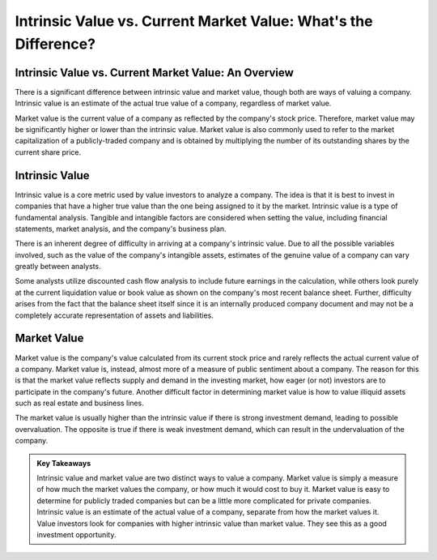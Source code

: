 =========================================================================
Intrinsic Value vs. Current Market Value: What's the Difference? 
=========================================================================


Intrinsic Value vs. Current Market Value: An Overview
-------------------------------------------------------

There is a significant difference between intrinsic value and market value, though both are ways of valuing a company. Intrinsic value is an estimate of the actual true value of a company, regardless of market value.

Market value is the current value of a company as reflected by the company's stock price. Therefore, market value may be significantly higher or lower than the intrinsic value. Market value is also commonly used to refer to the market capitalization of a publicly-traded company and is obtained by multiplying the number of its outstanding shares by the current share price.

Intrinsic Value
-------------------------------------------------------


Intrinsic value is a core metric used by value investors to analyze a company. The idea is that it is best to invest in companies that have a higher true value than the one being assigned to it by the market. Intrinsic value is a type of fundamental analysis. Tangible and intangible factors are considered when setting the value, including financial statements, market analysis, and the company's business plan.

There is an inherent degree of difficulty in arriving at a company's intrinsic value. Due to all the possible variables involved, such as the value of the company's intangible assets, estimates of the genuine value of a company can vary greatly between analysts.

Some analysts utilize discounted cash flow analysis to include future earnings in the calculation, while others look purely at the current liquidation value or book value as shown on the company's most recent balance sheet. Further, difficulty arises from the fact that the balance sheet itself since it is an internally produced company document and may not be a completely accurate representation of assets and liabilities.

Market Value
-------------------------------------------------------


Market value is the company's value calculated from its current stock price and rarely reflects the actual current value of a company. Market value is, instead, almost more of a measure of public sentiment about a company. The reason for this is that the market value reflects supply and demand in the investing market, how eager (or not) investors are to participate in the company's future. Another difficult factor in determining market value is how to value illiquid assets such as real estate and business lines.

The market value is usually higher than the intrinsic value if there is strong investment demand, leading to possible overvaluation. The opposite is true if there is weak investment demand, which can result in the undervaluation of the company.

.. admonition:: Key Takeaways


    Intrinsic value and market value are two distinct ways to value a company.
    Market value is simply a measure of how much the market values the company, or how much it would cost to buy it.
    Market value is easy to determine for publicly traded companies but can be a little more complicated for private companies.
    Intrinsic value is an estimate of the actual value of a company, separate from how the market values it.
    Value investors look for companies with higher intrinsic value than market value. They see this as a good investment opportunity.

